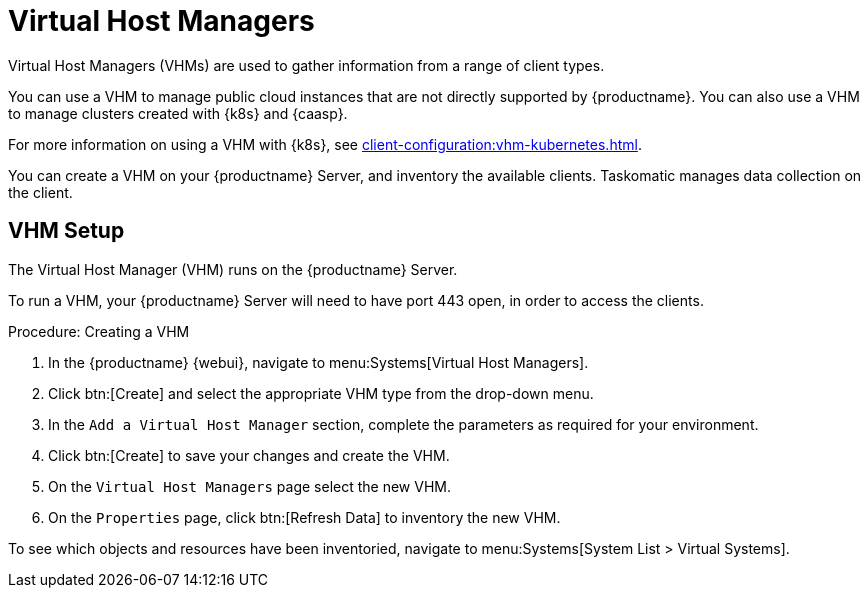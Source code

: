 [[virt-vhm]]
= Virtual Host Managers

Virtual Host Managers (VHMs) are used to gather information from a range of client types.

You can use a VHM to manage public cloud instances that are not directly supported by {productname}.
You can also use a VHM to manage clusters created with {k8s} and {caasp}.

//For more information on using a VHM with Microsoft Azure, see TBD.
//For more information on using a VHM with Amazon Web Services, see TBD.
//For more information on using a VHM with Google Compute Engine, see TBD.
For more information on using a VHM with {k8s}, see xref:client-configuration:vhm-kubernetes.adoc[].
//For more information on using a VHM with {caasp}, see xref:client-configuration:vhm-kubernetes.adoc[].



You can create a VHM on your {productname} Server, and inventory the available clients.
Taskomatic manages data collection on the client.


== VHM Setup


The Virtual Host Manager (VHM) runs on the {productname} Server.

To run a VHM, your {productname} Server will need to have port 443 open, in order to access the clients.


.Procedure: Creating a VHM

. In the {productname} {webui}, navigate to menu:Systems[Virtual Host Managers].
. Click btn:[Create] and select the appropriate VHM type from the drop-down menu.
. In the [guimenu]``Add a Virtual Host Manager`` section, complete the parameters as required for your environment.
. Click btn:[Create] to save your changes and create the VHM.
. On the [guimenu]``Virtual Host Managers`` page select the new VHM.
. On the [guimenu]``Properties`` page, click btn:[Refresh Data] to inventory the new VHM.

To see which objects and resources have been inventoried, navigate to menu:Systems[System List > Virtual Systems].